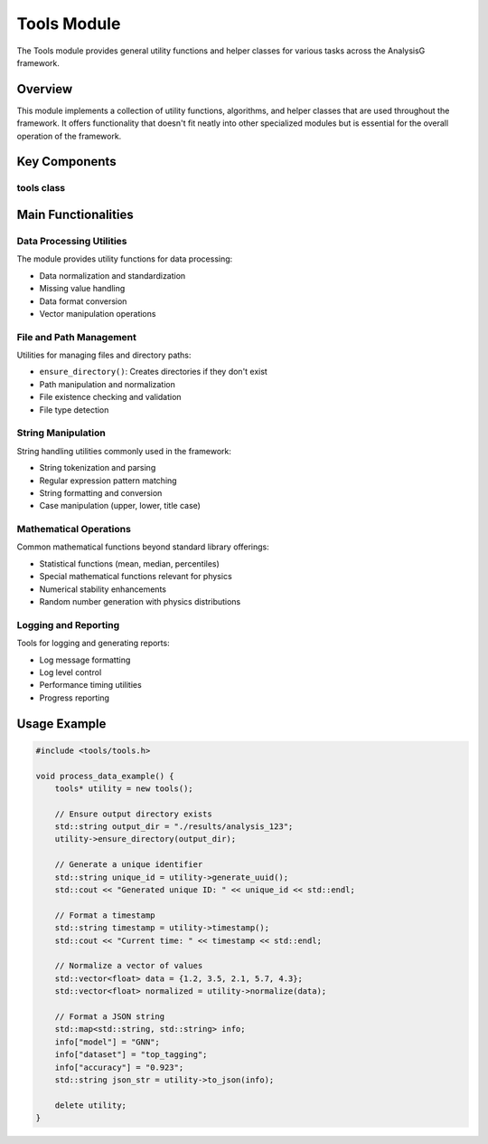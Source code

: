 Tools Module
===========

The Tools module provides general utility functions and helper classes for various tasks across the AnalysisG framework.

Overview
--------

This module implements a collection of utility functions, algorithms, and helper classes that are used throughout the framework. It offers functionality that doesn't fit neatly into other specialized modules but is essential for the overall operation of the framework.

Key Components
-------------

tools class
~~~~~~~~~

.. doxygenclass:: tools
   :members:
   :protected-members:
   :undoc-members:

Main Functionalities
-------------------

Data Processing Utilities
~~~~~~~~~~~~~~~~~~~~~

The module provides utility functions for data processing:

- Data normalization and standardization
- Missing value handling
- Data format conversion
- Vector manipulation operations

File and Path Management
~~~~~~~~~~~~~~~~~~~~~

Utilities for managing files and directory paths:

- ``ensure_directory()``: Creates directories if they don't exist
- Path manipulation and normalization
- File existence checking and validation
- File type detection

String Manipulation
~~~~~~~~~~~~~~~

String handling utilities commonly used in the framework:

- String tokenization and parsing
- Regular expression pattern matching
- String formatting and conversion
- Case manipulation (upper, lower, title case)

Mathematical Operations
~~~~~~~~~~~~~~~~~~

Common mathematical functions beyond standard library offerings:

- Statistical functions (mean, median, percentiles)
- Special mathematical functions relevant for physics
- Numerical stability enhancements
- Random number generation with physics distributions

Logging and Reporting
~~~~~~~~~~~~~~~~~

Tools for logging and generating reports:

- Log message formatting
- Log level control
- Performance timing utilities
- Progress reporting

Usage Example
------------

.. code-block:: cpp

    #include <tools/tools.h>
    
    void process_data_example() {
        tools* utility = new tools();
        
        // Ensure output directory exists
        std::string output_dir = "./results/analysis_123";
        utility->ensure_directory(output_dir);
        
        // Generate a unique identifier
        std::string unique_id = utility->generate_uuid();
        std::cout << "Generated unique ID: " << unique_id << std::endl;
        
        // Format a timestamp
        std::string timestamp = utility->timestamp();
        std::cout << "Current time: " << timestamp << std::endl;
        
        // Normalize a vector of values
        std::vector<float> data = {1.2, 3.5, 2.1, 5.7, 4.3};
        std::vector<float> normalized = utility->normalize(data);
        
        // Format a JSON string
        std::map<std::string, std::string> info;
        info["model"] = "GNN";
        info["dataset"] = "top_tagging";
        info["accuracy"] = "0.923";
        std::string json_str = utility->to_json(info);
        
        delete utility;
    }